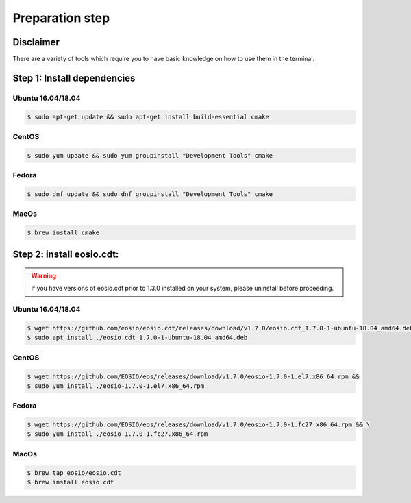 ################
Preparation step
################

Disclaimer
==========
There are a variety of tools which require you to have basic knowledge on how to use them in the terminal.

Step 1: Install dependencies
============================

Ubuntu 16.04/18.04
------------------
.. code-block:: console

    $ sudo apt-get update && sudo apt-get install build-essential cmake

CentOS
------
.. code-block:: console

    $ sudo yum update && sudo yum groupinstall "Development Tools" cmake

Fedora
------
.. code-block:: console

    $ sudo dnf update && sudo dnf groupinstall "Development Tools" cmake

MacOs
------
.. code-block:: console

    $ brew install cmake


Step 2: install eosio.cdt:
==========================

.. warning::
    If you have versions of eosio.cdt prior to 1.3.0 installed on your system, please uninstall before proceeding.

Ubuntu 16.04/18.04
------------------
.. code-block:: console

    $ wget https://github.com/eosio/eosio.cdt/releases/download/v1.7.0/eosio.cdt_1.7.0-1-ubuntu-18.04_amd64.deb
    $ sudo apt install ./eosio.cdt_1.7.0-1-ubuntu-18.04_amd64.deb

CentOS
------
.. code-block:: console

    $ wget https://github.com/EOSIO/eos/releases/download/v1.7.0/eosio-1.7.0-1.el7.x86_64.rpm &&
    $ sudo yum install ./eosio-1.7.0-1.el7.x86_64.rpm

Fedora
------
.. code-block:: console

   $ wget https://github.com/EOSIO/eos/releases/download/v1.7.0/eosio-1.7.0-1.fc27.x86_64.rpm && \
   $ sudo yum install ./eosio-1.7.0-1.fc27.x86_64.rpm

MacOs
------
.. code-block:: console

    $ brew tap eosio/eosio.cdt
    $ brew install eosio.cdt
